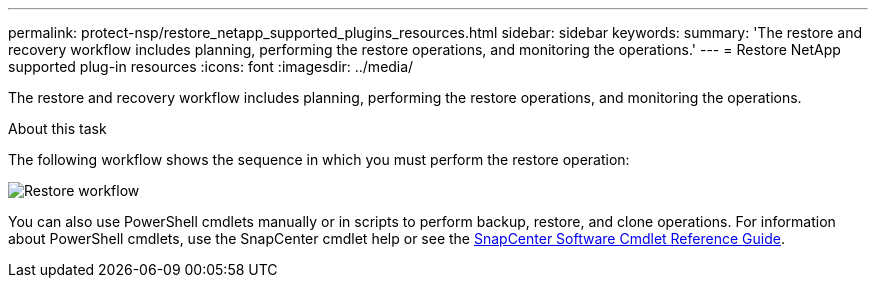 ---
permalink: protect-nsp/restore_netapp_supported_plugins_resources.html
sidebar: sidebar
keywords:
summary: 'The restore and recovery workflow includes planning, performing the restore operations, and monitoring the operations.'
---
= Restore NetApp supported plug-in resources
:icons: font
:imagesdir: ../media/

[.lead]
The restore and recovery workflow includes planning, performing the restore operations, and monitoring the operations.

.About this task

The following workflow shows the sequence in which you must perform the restore operation:

image::../media/all_plug_ins_restore_workflow.gif[Restore workflow]

You can also use PowerShell cmdlets manually or in scripts to perform backup, restore, and clone operations. For information about PowerShell cmdlets, use the SnapCenter cmdlet help or see the https://docs.netapp.com/us-en/snapcenter-cmdlets/index.html[SnapCenter Software Cmdlet Reference Guide].
